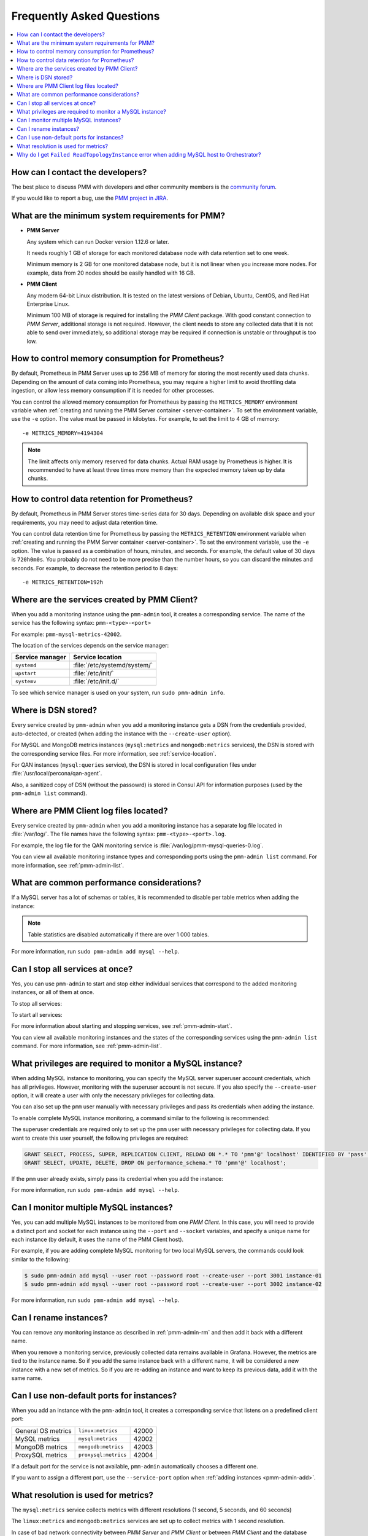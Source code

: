 .. _faq:

==========================
Frequently Asked Questions
==========================

.. contents::
   :local:
   :depth: 1

How can I contact the developers?
=================================

The best place to discuss PMM with developers and other community members
is the `community forum <https://www.percona.com/forums/questions-discussions/percona-monitoring-and-management>`_.

If you would like to report a bug,
use the `PMM project in JIRA <https://jira.percona.com/projects/PMM>`_.

.. _sys-req:

What are the minimum system requirements for PMM?
=================================================

* **PMM Server**

  Any system which can run Docker version 1.12.6 or later.

  It needs roughly 1 GB of storage for each monitored database node
  with data retention set to one week.

  Minimum memory is 2 GB for one monitored database node,
  but it is not linear when you increase more nodes.
  For example, data from 20 nodes should be easily handled with 16 GB.

* **PMM Client**

  Any modern 64-bit Linux distribution.
  It is tested on the latest versions of
  Debian, Ubuntu, CentOS, and Red Hat Enterprise Linux.

  Minimum 100 MB of storage is required
  for installing the *PMM Client* package.
  With good constant connection to *PMM Server*,
  additional storage is not required.
  However, the client needs to store any collected data
  that it is not able to send over immediately,
  so additional storage may be required if connection is unstable
  or throughput is too low.

How to control memory consumption for Prometheus?
=================================================

By default, Prometheus in PMM Server uses up to 256 MB of memory
for storing the most recently used data chunks.
Depending on the amount of data coming into Prometheus,
you may require a higher limit to avoid throttling data ingestion,
or allow less memory consumption if it is needed for other processes.

You can control the allowed memory consumption for Prometheus
by passing the ``METRICS_MEMORY`` environment variable
when :ref:`creating and running the PMM Server container <server-container>`.
To set the environment variable, use the ``-e`` option.
The value must be passed in kilobytes.
For example, to set the limit to 4 GB of memory::

 -e METRICS_MEMORY=4194304

.. note:: The limit affects only memory reserved for data chunks.
   Actual RAM usage by Prometheus is higher.
   It is recommended to have at least three times more memory
   than the expected memory taken up by data chunks.

.. _data-retention:

How to control data retention for Prometheus?
=============================================

By default, Prometheus in PMM Server stores time-series data for 30 days.
Depending on available disk space and your requirements,
you may need to adjust data retention time.

You can control data retention time for Prometheus
by passing the ``METRICS_RETENTION`` environment variable
when :ref:`creating and running the PMM Server container <server-container>`.
To set the environment variable, use the ``-e`` option.
The value is passed as a combination of hours, minutes, and seconds.
For example, the default value of 30 days is ``720h0m0s``.
You probably do not need to be more precise than the number hours,
so you can discard the minutes and seconds.
For example, to decrease the retention period to 8 days::

 -e METRICS_RETENTION=192h

.. _service-location:

Where are the services created by PMM Client?
=============================================

When you add a monitoring instance using the ``pmm-admin`` tool,
it creates a corresponding service.
The name of the service has the following syntax:
``pmm-<type>-<port>``

For example: ``pmm-mysql-metrics-42002``.

The location of the services depends on the service manager:

+-----------------+-----------------------------+
| Service manager | Service location            |
+=================+=============================+
| ``systemd``     | :file:`/etc/systemd/system/`|
+-----------------+-----------------------------+
| ``upstart``     | :file:`/etc/init/`          |
+-----------------+-----------------------------+
| ``systemv``     | :file:`/etc/init.d/`        |
+-----------------+-----------------------------+

To see which service manager is used on your system,
run ``sudo pmm-admin info``.

Where is DSN stored?
====================

Every service created by ``pmm-admin`` when you add a monitoring instance
gets a DSN from the credentials provided, auto-detected, or created
(when adding the instance with the ``--create-user`` option).

For MySQL and MongoDB metrics instances
(``mysql:metrics`` and ``mongodb:metrics`` services),
the DSN is stored with the corresponding service files.
For more information, see :ref:`service-location`.

For QAN instances (``mysql:queries`` service),
the DSN is stored in local configuration files
under :file:`/usr/local/percona/qan-agent`.

Also, a sanitized copy of DSN (without the passowrd)
is stored in Consul API for information purposes
(used by the ``pmm-admin list`` command).

Where are PMM Client log files located?
=======================================

Every service created by ``pmm-admin`` when you add a monitoring instance
has a separate log file located in :file:`/var/log/`.
The file names have the following syntax: ``pmm-<type>-<port>.log``.

For example, the log file for the QAN monitoring service is
:file:`/var/log/pmm-mysql-queries-0.log`.

You can view all available monitoring instance types and corresponding ports
using the ``pmm-admin list`` command.
For more information, see :ref:`pmm-admin-list`.

.. _performance-issues:

What are common performance considerations?
===========================================

If a MySQL server has a lot of schemas or tables,
it is recommended to disable per table metrics when adding the instance:

.. prompt:: bash

   sudo pmm-admin add mysql --disable-tablestats

.. note:: Table statistics are disabled automatically
   if there are over 1 000 tables.

For more information, run ``sudo pmm-admin add mysql --help``.

Can I stop all services at once?
================================

Yes, you can use ``pmm-admin`` to start and stop either individual services
that correspond to the added monitoring instances,
or all of them at once.

To stop all services:

.. prompt:: bash

   sudo pmm-admin stop --all

To start all services:

.. prompt:: bash

   sudo pmm-admin start --all

For more information about starting and stopping services,
see :ref:`pmm-admin-start`.

You can view all available monitoring instances
and the states of the corresponding services
using the ``pmm-admin list`` command.
For more information, see :ref:`pmm-admin-list`.

.. _privileges:

What privileges are required to monitor a MySQL instance?
=========================================================

When adding MySQL instance to monitoring,
you can specify the MySQL server superuser account credentials,
which has all privileges.
However, monitoring with the superuser account is not secure.
If you also specify the ``--create-user`` option,
it will create a user with only the necessary privileges for collecting data.

You can also set up the ``pmm`` user manually with necessary privileges
and pass its credentials when adding the instance.

To enable complete MySQL instance monitoring,
a command similar to the following is recommended:

.. prompt:: bash

   sudo pmm-admin add mysql --user root --password root --create-user

The superuser credentials are required only to set up the ``pmm`` user
with necessary privileges for collecting data.
If you want to create this user yourself,
the following privileges are required:

.. code-block:: sql

   GRANT SELECT, PROCESS, SUPER, REPLICATION CLIENT, RELOAD ON *.* TO 'pmm'@' localhost' IDENTIFIED BY 'pass' WITH MAX_USER_CONNECTIONS 10;
   GRANT SELECT, UPDATE, DELETE, DROP ON performance_schema.* TO 'pmm'@' localhost';

If the ``pmm`` user already exists,
simply pass its credential when you add the instance:

.. prompt:: bash

   sudo pmm-admin add mysql --user pmm --password pass

For more information, run ``sudo pmm-admin add mysql --help``.

Can I monitor multiple MySQL instances?
=======================================

Yes, you can add multiple MySQL instances
to be monitored from one *PMM Client*.
In this case,
you will need to provide a distinct port and socket for each instance
using the ``--port`` and ``--socket`` variables,
and specify a unique name for each instance
(by default, it uses the name of the PMM Client host).

For example, if you are adding complete MySQL monitoring
for two local MySQL servers,
the commands could look similar to the following:

.. code-block:: bash

   $ sudo pmm-admin add mysql --user root --password root --create-user --port 3001 instance-01
   $ sudo pmm-admin add mysql --user root --password root --create-user --port 3002 instance-02

For more information, run ``sudo pmm-admin add mysql --help``.

Can I rename instances?
=======================

You can remove any monitoring instance as described in :ref:`pmm-admin-rm`
and then add it back with a different name.

When you remove a monitoring service,
previously collected data remains available in Grafana.
However, the metrics are tied to the instance name.
So if you add the same instance back with a different name,
it will be considered a new instance with a new set of metrics.
So if you are re-adding an instance and want to keep its previous data,
add it with the same name.

.. _service-port:

Can I use non-default ports for instances?
==========================================

When you add an instance with the ``pmm-admin`` tool,
it creates a corresponding service that listens on a predefined client port:

+--------------------+----------------------+-------+
| General OS metrics | ``linux:metrics``    | 42000 |
+--------------------+----------------------+-------+
| MySQL metrics      | ``mysql:metrics``    | 42002 |
+--------------------+----------------------+-------+
| MongoDB metrics    | ``mongodb:metrics``  | 42003 |
+--------------------+----------------------+-------+
| ProxySQL metrics   | ``proxysql:metrics`` | 42004 |
+--------------------+----------------------+-------+

If a default port for the service is not available,
``pmm-admin`` automatically chooses a different one.

If you want to assign a different port, use the ``--service-port`` option
when :ref:`adding instances <pmm-admin-add>`.

.. _metrics-resolution:

What resolution is used for metrics?
====================================

The ``mysql:metrics`` service collects metrics with different resolutions
(1 second, 5 seconds, and 60 seconds)

The ``linux:metrics`` and ``mongodb:metrics`` services
are set up to collect metrics with 1 second resolution.

In case of bad network connectivity between *PMM Server* and *PMM Client*
or between *PMM Client* and the database server it is monitoring,
scraping every second may not be possible when latency is higher than 1 second.
You can change the minimum resolution for metrics
by passing the ``METRICS_RESOLUTION`` environment variable
when :ref:`creating and running the PMM Server container <server-container>`.
To set this environment variable, use the ``-e`` option.
The values can be between ``1s`` (default) and ``5s``.
If you set a higher value, Prometheus will not start.

For example, to set the minimum resolution to 3 seconds::

 -e METRICS_RESOLUTION=3s

.. note:: Consider increasing minimum resolution
   when *PMM Server* and *PMM Client* are on different networks,
   or when :ref:`amazon-rds`.

Why do I get ``Failed ReadTopologyInstance`` error when adding MySQL host to Orchestrator?
==========================================================================================

You need to create Orchestrator's topology user on MySQL
according to :ref:`this section <orchestrator>`.

